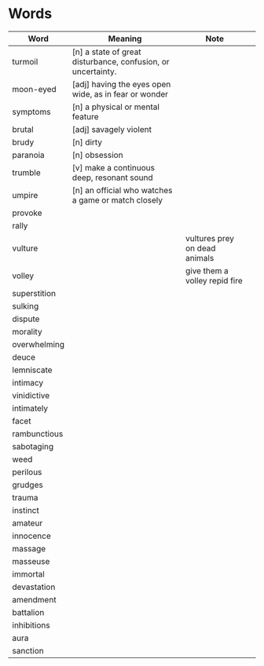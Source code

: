 * Words

| Word         | Meaning                                                      | Note                          |   |
|--------------+--------------------------------------------------------------+-------------------------------+---|
| turmoil      | [n] a state of great disturbance, confusion, or uncertainty. |                               |   |
| moon-eyed    | [adj] having the eyes open wide, as in fear or wonder        |                               |   |
| symptoms     | [n] a physical or mental feature                             |                               |   |
| brutal       | [adj] savagely violent                                       |                               |   |
| brudy        | [n] dirty                                                    |                               |   |
| paranoia     | [n] obsession                                                |                               |   |
| trumble      | [v] make a continuous deep, resonant sound                   |                               |   |
| umpire       | [n] an official who watches a game or match closely          |                               |   |
| provoke      |                                                              |                               |   |
| rally        |                                                              |                               |   |
| vulture      |                                                              | vultures prey on dead animals |   |
| volley       |                                                              | give them a volley repid fire |   |
| superstition |                                                              |                               |   |
| sulking      |                                                              |                               |   |
| dispute      |                                                              |                               |   |
| morality     |                                                              |                               |   |
| overwhelming |                                                              |                               |   |
| deuce        |                                                              |                               |   |
| lemniscate   |                                                              |                               |   |
| intimacy     |                                                              |                               |   |
| vinidictive  |                                                              |                               |   |
| intimately   |                                                              |                               |   |
| facet        |                                                              |                               |   |
| rambunctious |                                                              |                               |   |
| sabotaging   |                                                              |                               |   |
| weed         |                                                              |                               |   |
| perilous     |                                                              |                               |   |
| grudges      |                                                              |                               |   |
| trauma       |                                                              |                               |   |
| instinct     |                                                              |                               |   |
| amateur      |                                                              |                               |   |
| innocence    |                                                              |                               |   |
| massage      |                                                              |                               |   |
| masseuse     |                                                              |                               |   |
| immortal     |                                                              |                               |   |
| devastation  |                                                              |                               |   |
| amendment    |                                                              |                               |   |
| battalion    |                                                              |                               |   |
| inhibitions  |                                                              |                               |   |
| aura         |                                                              |                               |   |
| sanction     |                                                              |                               |   |
